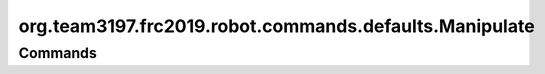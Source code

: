======================================
org.team3197.frc2019.robot.commands.defaults.Manipulate
======================================

--------
Commands
--------